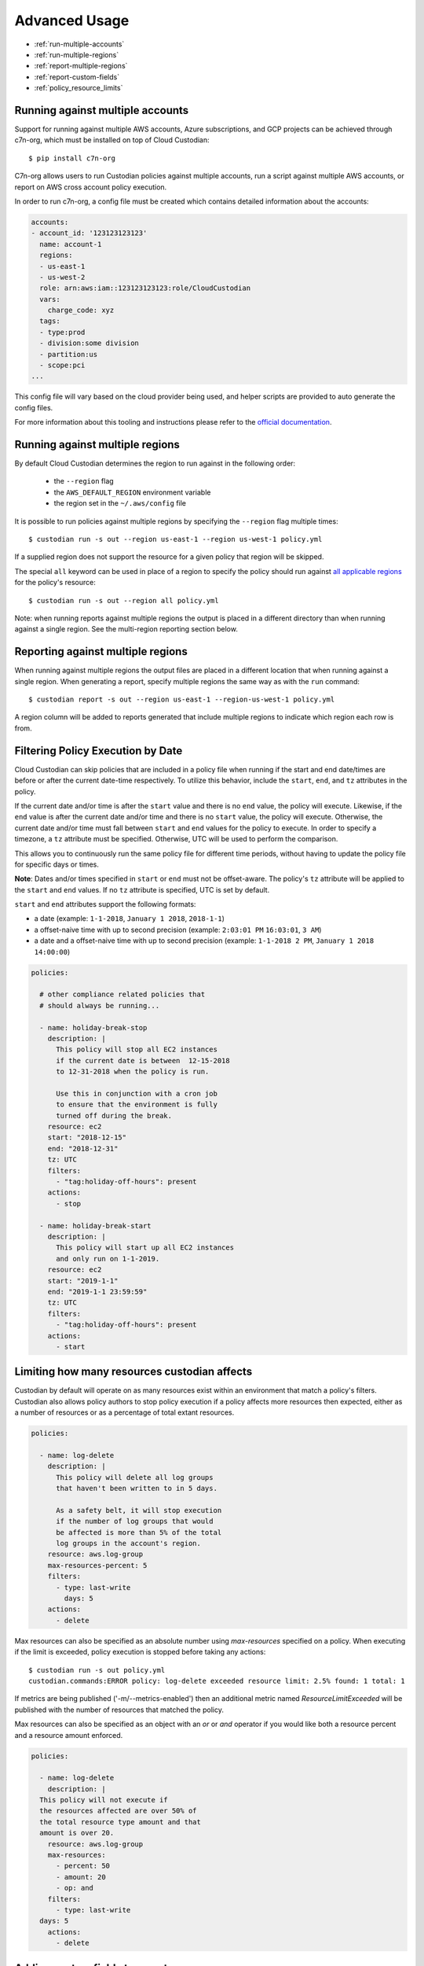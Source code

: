 .. _advanced:

Advanced Usage
==============

* :ref:`run-multiple-accounts`
* :ref:`run-multiple-regions`
* :ref:`report-multiple-regions`
* :ref:`report-custom-fields`
* :ref:`policy_resource_limits`

.. _run-multiple-accounts:

Running against multiple accounts
---------------------------------

Support for running against multiple AWS accounts, Azure subscriptions, and GCP
projects can be achieved through c7n-org, which must be installed on top 
of Cloud Custodian::

  $ pip install c7n-org

C7n-org allows users to run Custodian policies against multiple accounts,
run a script against multiple AWS accounts, or report on AWS cross account policy execution.

In order to run c7n-org, a config file must be created which contains detailed information about the accounts:

.. code-block:: yaml

  accounts:
  - account_id: '123123123123'
    name: account-1
    regions:
    - us-east-1
    - us-west-2
    role: arn:aws:iam::123123123123:role/CloudCustodian
    vars:
      charge_code: xyz
    tags:
    - type:prod
    - division:some division
    - partition:us
    - scope:pci
  ...

This config file will vary based on the cloud provider being used, and helper scripts are provided to
auto generate the config files.

For more information about this tooling and instructions please refer to the `official documentation
<https://github.com/cloud-custodian/cloud-custodian/tree/master/tools/c7n_org>`_.

.. _run-multiple-regions:

Running against multiple regions
--------------------------------

By default Cloud Custodian determines the region to run against in the following
order:

 * the ``--region`` flag
 * the ``AWS_DEFAULT_REGION`` environment variable
 * the region set in the ``~/.aws/config`` file

It is possible to run policies against multiple regions by specifying the ``--region``
flag multiple times::

  $ custodian run -s out --region us-east-1 --region us-west-1 policy.yml

If a supplied region does not support the resource for a given policy that region will
be skipped.

The special ``all`` keyword can be used in place of a region to specify the policy
should run against `all applicable regions
<https://aws.amazon.com/about-aws/global-infrastructure/regional-product-services/>`_
for the policy's resource::

  $ custodian run -s out --region all policy.yml

Note: when running reports against multiple regions the output is placed in a different
directory than when running against a single region.  See the multi-region reporting
section below.

.. _report-multiple-regions:

Reporting against multiple regions
----------------------------------

When running against multiple regions the output files are placed in a different
location that when running against a single region.  When generating a report, specify
multiple regions the same way as with the ``run`` command::

   $ custodian report -s out --region us-east-1 --region-us-west-1 policy.yml

A region column will be added to reports generated that include multiple regions to
indicate which region each row is from.

.. _scheduling-policy-execution:

Filtering Policy Execution by Date
----------------------------------

Cloud Custodian can skip policies that are included in a policy file when running if
the start and end date/times are before or after the current date-time respectively.
To utilize this behavior, include the ``start``, ``end``, and ``tz`` attributes
in the policy.

If the current date and/or time is after the ``start``  value and there is no ``end``
value, the policy will execute. Likewise, if the ``end`` value is after the current
date and/or time and there is no ``start`` value, the policy will execute. Otherwise,
the current date and/or time must fall between ``start`` and ``end`` values for the
policy to execute. In order to specify a timezone, a ``tz`` attribute must be
specified. Otherwise, UTC will be used to perform the comparison.

This allows you to continuously run the same policy file for different time periods,
without having to update the policy file for specific days or times.

**Note**: Dates and/or times specified in ``start`` or ``end`` must not be offset-aware.
The policy's ``tz`` attribute will be applied to the ``start`` and ``end`` values.
If no ``tz`` attribute is specified, UTC is set by default.

``start`` and ``end`` attributes support the following formats:

* a date (example: ``1-1-2018``, ``January 1 2018``, ``2018-1-1``)
* a offset-naive time with up to second precision (example: ``2:03:01 PM`` ``16:03:01``, ``3 AM``)
* a date and a offset-naive time with up to second precision (example: ``1-1-2018 2 PM``, ``January 1 2018 14:00:00``)

.. code-block:: yaml

  policies:

    # other compliance related policies that
    # should always be running...

    - name: holiday-break-stop
      description: |
        This policy will stop all EC2 instances
        if the current date is between  12-15-2018
        to 12-31-2018 when the policy is run.

        Use this in conjunction with a cron job
        to ensure that the environment is fully
        turned off during the break.
      resource: ec2
      start: "2018-12-15"
      end: "2018-12-31"
      tz: UTC
      filters:
        - "tag:holiday-off-hours": present
      actions:
        - stop

    - name: holiday-break-start
      description: |
        This policy will start up all EC2 instances
        and only run on 1-1-2019.
      resource: ec2
      start: "2019-1-1"
      end: "2019-1-1 23:59:59"
      tz: UTC
      filters:
        - "tag:holiday-off-hours": present
      actions:
        - start

.. _policy_resource_limits:

Limiting how many resources custodian affects
---------------------------------------------

Custodian by default will operate on as many resources exist within an
environment that match a policy's filters. Custodian also allows policy
authors to stop policy execution if a policy affects more resources then
expected, either as a number of resources or as a percentage of total extant
resources.

.. code-block:: yaml

  policies:

    - name: log-delete
      description: |
        This policy will delete all log groups
	that haven't been written to in 5 days.

	As a safety belt, it will stop execution
	if the number of log groups that would
	be affected is more than 5% of the total
        log groups in the account's region.
      resource: aws.log-group
      max-resources-percent: 5
      filters:
        - type: last-write
	  days: 5
      actions:
        - delete


Max resources can also be specified as an absolute number using
`max-resources` specified on a policy. When executing if the limit
is exceeded, policy execution is stopped before taking any actions::

  $ custodian run -s out policy.yml
  custodian.commands:ERROR policy: log-delete exceeded resource limit: 2.5% found: 1 total: 1

If metrics are being published ('-m/--metrics-enabled') then an additional
metric named `ResourceLimitExceeded` will be published with the number
of resources that matched the policy.

Max resources can also be specified as an object with an `or` or `and` operator
if you would like both a resource percent and a resource amount enforced.


.. code-block:: yaml

  policies:

    - name: log-delete
      description: |
    This policy will not execute if
    the resources affected are over 50% of
    the total resource type amount and that
    amount is over 20.
      resource: aws.log-group
      max-resources:
        - percent: 50
        - amount: 20
        - op: and
      filters:
        - type: last-write
    days: 5
      actions:
        - delete


.. _report-custom-fields:

Adding custom fields to reports
-------------------------------

Reports use a default set of fields that are resource-specific.  To add other fields
use the ``--field`` flag, which can be supplied multiple times.  The syntax is:
``--field KEY=VALUE`` where KEY is the header name (what will print at the top of
the column) and the VALUE is a JMESPath expression accessing the desired data::

  $ custodian report -s out --field Image=ImageId policy.yml

If hyphens or other special characters are present in the JMESPath it may require
quoting, e.g.::

  $ custodian report -s . --field "AccessKey1LastRotated"='"c7n:credential-report".access_keys[0].last_rotated' policy.yml

To remove the default fields and only add the desired ones, the ``--no-default-fields``
flag can be specified and then specific fields can be added in, e.g.::

  $ custodian report -s out --no-default-fields --field Image=ImageId policy.yml

